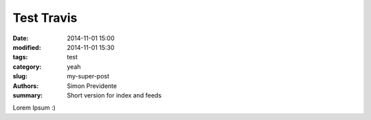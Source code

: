 Test Travis
##############

:date: 2014-11-01 15:00
:modified: 2014-11-01 15:30
:tags: test
:category: yeah
:slug: my-super-post
:authors: Simon Previdente
:summary: Short version for index and feeds

Lorem Ipsum :)
